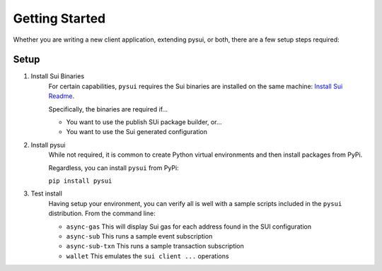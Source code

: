 
Getting Started
###############

Whether you are writing a new client application, extending pysui, or both,
there are a few setup steps required:

Setup
*****

#. Install Sui Binaries
    For certain capabilities, ``pysui`` requires the Sui binaries are installed
    on the same machine: `Install Sui Readme <https://docs.sui.io/build/install#install-sui-binaries>`_.

    Specifically, the binaries are required if...

    * You want to use the publish SUi package builder, or...
    * You want to use the Sui generated configuration



#. Install pysui
    While not required, it is common to create Python virtual environments and then
    install packages from PyPi.

    Regardless, you can install ``pysui`` from PyPi:

    ``pip install pysui``

#. Test install
    Having setup your environment, you can verify all is well with a sample scripts
    included in the ``pysui`` distribution. From the command line:

    * ``async-gas`` This will display Sui gas for each address found in the SUI configuration
    * ``async-sub`` This runs a sample event subscription
    * ``async-sub-txn`` This runs a sample transaction subscription
    * ``wallet`` This emulates the ``sui client ...`` operations